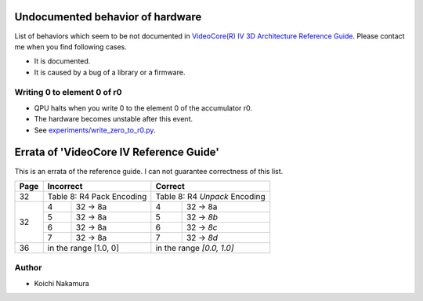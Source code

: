 Undocumented behavior of hardware
=================================

List of behaviors which seem to be not documented in
`VideoCore(R) IV 3D Architecture Reference Guide
<https://www.broadcom.com/docs/support/videocore/VideoCoreIV-AG100-R.pdf>`__.
Please contact me when you find following cases.

-  It is documented.
-  It is caused by a bug of a library or a firmware.

Writing 0 to element 0 of r0
----------------------------

-  QPU halts when you write 0 to the element 0 of the accumulator r0.
-  The hardware becomes unstable after this event.
-  See `experiments/write_zero_to_r0.py
   <https://github.com/nineties/py-videocore/blob/master/experiments/write_zero_to_r0.py>`__.

Errata of 'VideoCore IV Reference Guide'
========================================

This is an errata of the reference guide. I can not guarantee correctness of
this list.

+--------+-------------------------------+-----------------------------------+
| Page   |          Incorrect            |             Correct               |
+========+===============================+===================================+
| 32     | Table 8: R4 Pack Encoding     | Table 8: R4 *Unpack* Encoding     |
+--------+---+---------------------------+---+-------------------------------+
| 32     | 4 | 32 -> 8a                  | 4 | 32 -> 8a                      |
|        +---+---------------------------+---+-------------------------------+
|        | 5 | 32 -> 8a                  | 5 | 32 -> *8b*                    |
|        +---+---------------------------+---+-------------------------------+
|        | 6 | 32 -> 8a                  | 6 | 32 -> *8c*                    |
|        +---+---------------------------+---+-------------------------------+
|        | 7 | 32 -> 8a                  | 7 | 32 -> *8d*                    |
+--------+---+---------------------------+---+-------------------------------+
| 36     | in the range [1.0, 0]         | in the range *[0.0, 1.0]*         |
+--------+---+---------------------------+---+-------------------------------+

Author
------

- Koichi Nakamura
